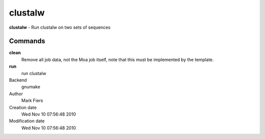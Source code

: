 clustalw
------------------------------------------------

**clustalw** - Run clustalw on two sets of sequences

Commands
~~~~~~~~

**clean**
  Remove all job data, not the Moa job itself, note that this must be implemented by the template.

**run**
  run clustalw



Backend 
  gnumake
Author
  Mark Fiers
Creation date
  Wed Nov 10 07:56:48 2010
Modification date
  Wed Nov 10 07:56:48 2010



